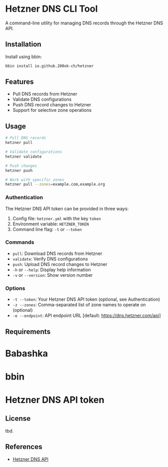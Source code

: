 * Hetzner DNS CLI Tool

A command-line utility for managing DNS records through the Hetzner DNS API.

** Installation

Install using bbin:

#+begin_src bash
bbin install io.github.200ok-ch/hetzner
#+end_src

** Features

- Pull DNS records from Hetzner
- Validate DNS configurations
- Push DNS record changes to Hetzner
- Support for selective zone operations

** Usage

#+begin_src bash
# Pull DNS records
hetzner pull

# Validate configurations
hetzner validate

# Push changes
hetzner push

# Work with specific zones
hetzner pull --zones=example.com,example.org
#+end_src

*** Authentication

The Hetzner DNS API token can be provided in three ways:

1. Config file: =hetzner.yml= with the key =token=
2. Environment variable: =HETZNER_TOKEN=
3. Command line flag: =-t= or =--token=

*** Commands

- =pull=: Download DNS records from Hetzner
- =validate=: Verify DNS configurations
- =push=: Upload DNS record changes to Hetzner
- =-h= or =--help=: Display help information
- =-v= or =--version=: Show version number

*** Options

- =-t --token=: Your Hetzner DNS API token (optional, see Authentication)
- =-z --zones=: Comma-separated list of zone names to operate on (optional)
- =-e --endpoint=: API endpoint URL [default: https://dns.hetzner.com/api]

** Requirements

* Babashka
* bbin
* Hetzner DNS API token

** License

tbd.

** References

- [[https://dns.hetzner.com/api-docs][Hetzner DNS API]]
